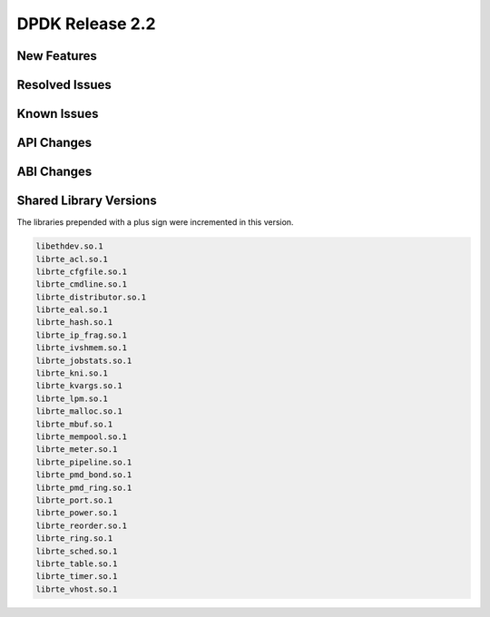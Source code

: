 DPDK Release 2.2
================

New Features
------------


Resolved Issues
---------------


Known Issues
------------


API Changes
-----------


ABI Changes
-----------


Shared Library Versions
-----------------------

The libraries prepended with a plus sign were incremented in this version.

.. code-block:: diff

     libethdev.so.1
     librte_acl.so.1
     librte_cfgfile.so.1
     librte_cmdline.so.1
     librte_distributor.so.1
     librte_eal.so.1
     librte_hash.so.1
     librte_ip_frag.so.1
     librte_ivshmem.so.1
     librte_jobstats.so.1
     librte_kni.so.1
     librte_kvargs.so.1
     librte_lpm.so.1
     librte_malloc.so.1
     librte_mbuf.so.1
     librte_mempool.so.1
     librte_meter.so.1
     librte_pipeline.so.1
     librte_pmd_bond.so.1
     librte_pmd_ring.so.1
     librte_port.so.1
     librte_power.so.1
     librte_reorder.so.1
     librte_ring.so.1
     librte_sched.so.1
     librte_table.so.1
     librte_timer.so.1
     librte_vhost.so.1
